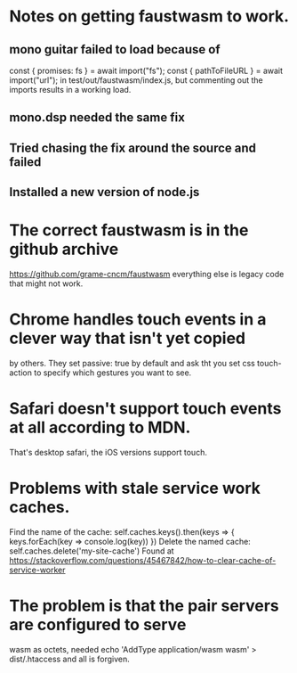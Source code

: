 * Notes on getting faustwasm to work.
** mono guitar failed to load because of
  const { promises: fs } = await import("fs");
  const { pathToFileURL } = await import("url");
in test/out/faustwasm/index.js, but commenting out
the imports results in a working load.
** mono.dsp needed the same fix
** Tried chasing the fix around the source and failed
** Installed a new version of node.js
* The correct faustwasm is in the github archive
	https://github.com/grame-cncm/faustwasm
  everything else is legacy code that might not work.
* Chrome handles touch events in a clever way that isn't yet copied
  by others.  They set passive: true by default and ask tht you set
  css touch-action to specify which gestures you want to see.
* Safari doesn't support touch events at all according to MDN.
  That's desktop safari, the iOS versions support touch.
* Problems with stale service work caches.
  Find the name of the cache:
    self.caches.keys().then(keys => { keys.forEach(key => console.log(key)) })
  Delete the named cache:
    self.caches.delete('my-site-cache')
  Found at https://stackoverflow.com/questions/45467842/how-to-clear-cache-of-service-worker
* The problem is that the pair servers are configured to serve
  wasm as octets, needed
  echo 'AddType application/wasm wasm' > dist/.htaccess
  and all is forgiven.

